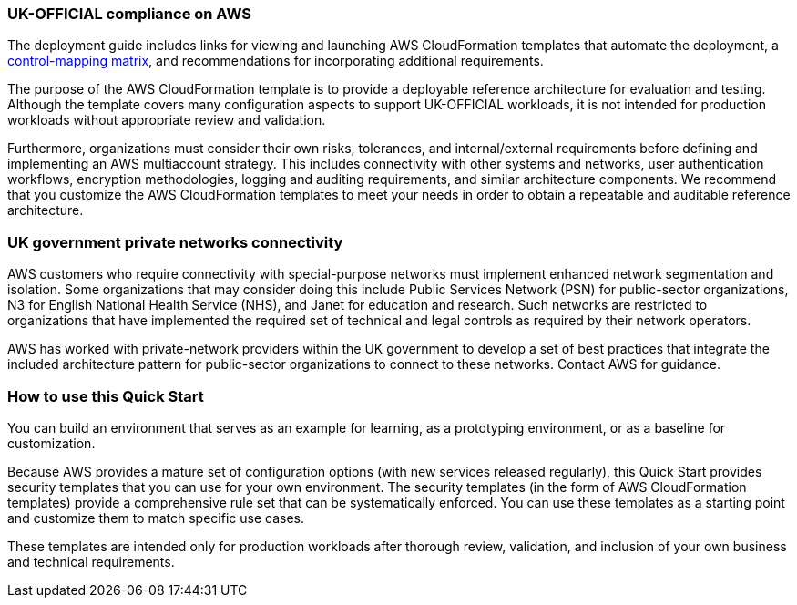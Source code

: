 // Replace the content in <>
// Briefly describe the software. Use consistent and clear branding.
// Include the benefits of using the software on AWS, and provide details on usage scenarios.
=== UK-OFFICIAL compliance on AWS

The deployment guide includes links for viewing and launching AWS CloudFormation templates that automate the deployment, a https://fwd.aws/6AKEy[control-mapping matrix^], and recommendations for incorporating additional requirements.


The purpose of the AWS CloudFormation template is to provide a deployable reference architecture for evaluation and testing. Although the template covers many configuration aspects to support UK-OFFICIAL workloads, it is not intended for production workloads without appropriate review and validation.


Furthermore, organizations must consider their own risks, tolerances, and internal/external requirements before defining and implementing an AWS multiaccount strategy. This includes connectivity with other systems and networks, user authentication workflows, encryption methodologies, logging and auditing requirements, and similar architecture components. We recommend that you customize the AWS CloudFormation templates to meet your needs in order to obtain a repeatable and auditable reference architecture.

=== UK government private networks connectivity

AWS customers who require connectivity with special-purpose networks must implement enhanced network segmentation and isolation. Some organizations that may consider doing this include Public Services Network (PSN) for public-sector organizations, N3 for English National Health Service (NHS), and Janet for education and research. Such networks are restricted to organizations that have implemented the required set of technical and legal controls as required by their network operators.

AWS has worked with private-network providers within the UK government to develop a set of best practices that integrate the included architecture pattern for public-sector organizations to connect to these networks. Contact AWS for guidance.

=== How to use this Quick Start

You can build an environment that serves as an example for learning, as a prototyping environment, or as a baseline for customization.

Because AWS provides a mature set of configuration options (with new services released regularly), this Quick Start provides security templates that you can use for your own environment. The security templates (in the form of AWS CloudFormation templates) provide a comprehensive rule set that can be systematically enforced. You can use these templates as a starting point and customize them to match specific use cases.

These templates are intended only for production workloads after thorough review, validation, and inclusion of your own business and technical requirements.
